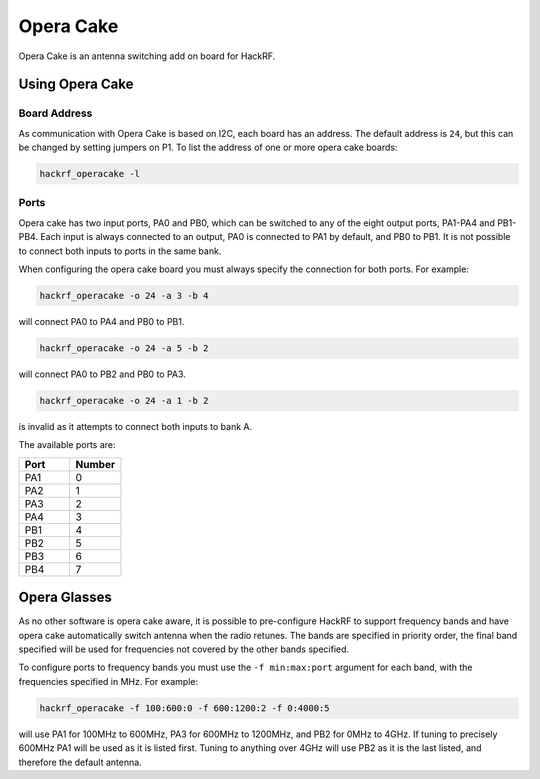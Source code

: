 ================================================
Opera Cake
================================================

Opera Cake is an antenna switching add on board for HackRF.



Using Opera Cake
~~~~~~~~~~~~~~~~

Board Address
^^^^^^^^^^^^^

As communication with Opera Cake is based on I2C, each board has an address. The default address is ``24``, but this can be changed by setting jumpers on P1. To list the address of one or more opera cake boards:

.. code-block :: sh

	hackrf_operacake -l



Ports
^^^^^

Opera cake has two input ports, PA0 and PB0, which can be switched to any of the eight output ports, PA1-PA4 and PB1-PB4. Each input is always connected to an output, PA0 is connected to PA1 by default, and PB0 to PB1. It is not possible to connect both inputs to ports in the same bank.

When configuring the opera cake board you must always specify the connection for both ports. For example:

.. code-block :: sh

	hackrf_operacake -o 24 -a 3 -b 4

will connect PA0 to PA4 and PB0 to PB1.

.. code-block :: sh

	hackrf_operacake -o 24 -a 5 -b 2

will connect PA0 to PB2 and PB0 to PA3.

.. code-block :: sh

	hackrf_operacake -o 24 -a 1 -b 2

is invalid as it attempts to connect both inputs to bank A.

The available ports are:

.. list-table :: 
  :header-rows: 1
  :widths: 1 1 

  * - Port 	
    - Number
  * - PA1 	
    - 0
  * - PA2 	
    - 1
  * - PA3 	
    - 2
  * - PA4 	
    - 3
  * - PB1 	
    - 4
  * - PB2 	
    - 5
  * - PB3 	
    - 6
  * - PB4 	
    - 7



Opera Glasses
~~~~~~~~~~~~~

As no other software is opera cake aware, it is possible to pre-configure HackRF to support frequency bands and have opera cake automatically switch antenna when the radio retunes. The bands are specified in priority order, the final band specified will be used for frequencies not covered by the other bands specified.

To configure ports to frequency bands you must use the ``-f min:max:port`` argument for each band, with the frequencies specified in MHz. For example:

.. code-block :: sh

	hackrf_operacake -f 100:600:0 -f 600:1200:2 -f 0:4000:5

will use PA1 for 100MHz to 600MHz, PA3 for 600MHz to 1200MHz, and PB2 for 0MHz to 4GHz. If tuning to precisely 600MHz PA1 will be used as it is listed first. Tuning to anything over 4GHz will use PB2 as it is the last listed, and therefore the default antenna.